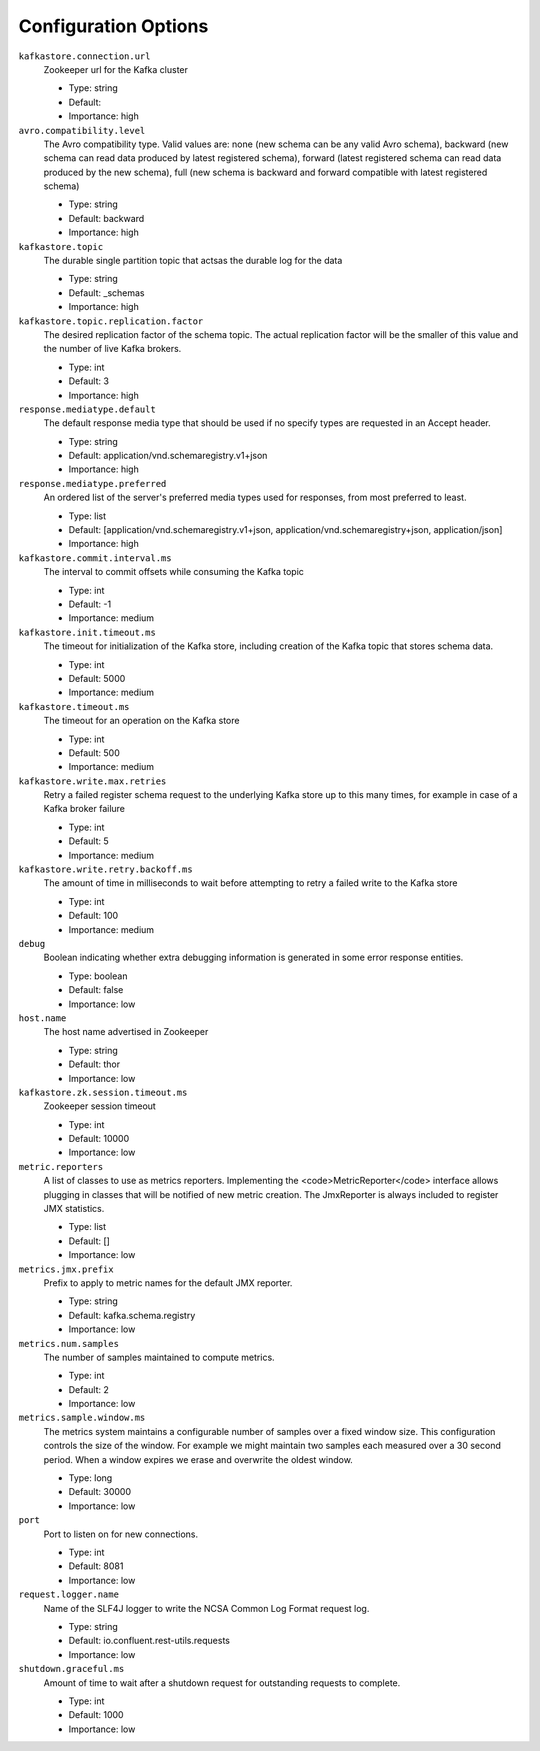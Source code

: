 .. _schemaregistry_config:

Configuration Options
=====================
``kafkastore.connection.url``
  Zookeeper url for the Kafka cluster

  * Type: string
  * Default:
  * Importance: high

``avro.compatibility.level``
  The Avro compatibility type. Valid values are: none (new schema can be any valid Avro schema), backward (new schema can read data produced by latest registered schema), forward (latest registered schema can read data produced by the new schema), full (new schema is backward and forward compatible with latest registered schema)

  * Type: string
  * Default: backward
  * Importance: high

``kafkastore.topic``
  The durable single partition topic that actsas the durable log for the data

  * Type: string
  * Default: _schemas
  * Importance: high

``kafkastore.topic.replication.factor``
  The desired replication factor of the schema topic. The actual replication factor will be the smaller of this value and the number of live Kafka brokers.

  * Type: int
  * Default: 3
  * Importance: high

``response.mediatype.default``
  The default response media type that should be used if no specify types are requested in an Accept header.

  * Type: string
  * Default: application/vnd.schemaregistry.v1+json
  * Importance: high

``response.mediatype.preferred``
  An ordered list of the server's preferred media types used for responses, from most preferred to least.

  * Type: list
  * Default: [application/vnd.schemaregistry.v1+json, application/vnd.schemaregistry+json, application/json]
  * Importance: high

``kafkastore.commit.interval.ms``
  The interval to commit offsets while consuming the Kafka topic

  * Type: int
  * Default: -1
  * Importance: medium

``kafkastore.init.timeout.ms``
  The timeout for initialization of the Kafka store, including creation of the Kafka topic that stores schema data.

  * Type: int
  * Default: 5000
  * Importance: medium

``kafkastore.timeout.ms``
  The timeout for an operation on the Kafka store

  * Type: int
  * Default: 500
  * Importance: medium

``kafkastore.write.max.retries``
  Retry a failed register schema request to the underlying Kafka store up to this many times,  for example in case of a Kafka broker failure

  * Type: int
  * Default: 5
  * Importance: medium

``kafkastore.write.retry.backoff.ms``
  The amount of time in milliseconds to wait before attempting to retry a failed write to the Kafka store

  * Type: int
  * Default: 100
  * Importance: medium

``debug``
  Boolean indicating whether extra debugging information is generated in some error response entities.

  * Type: boolean
  * Default: false
  * Importance: low

``host.name``
  The host name advertised in Zookeeper

  * Type: string
  * Default: thor
  * Importance: low

``kafkastore.zk.session.timeout.ms``
  Zookeeper session timeout

  * Type: int
  * Default: 10000
  * Importance: low

``metric.reporters``
  A list of classes to use as metrics reporters. Implementing the <code>MetricReporter</code> interface allows plugging in classes that will be notified of new metric creation. The JmxReporter is always included to register JMX statistics.

  * Type: list
  * Default: []
  * Importance: low

``metrics.jmx.prefix``
  Prefix to apply to metric names for the default JMX reporter.

  * Type: string
  * Default: kafka.schema.registry
  * Importance: low

``metrics.num.samples``
  The number of samples maintained to compute metrics.

  * Type: int
  * Default: 2
  * Importance: low

``metrics.sample.window.ms``
  The metrics system maintains a configurable number of samples over a fixed window size. This configuration controls the size of the window. For example we might maintain two samples each measured over a 30 second period. When a window expires we erase and overwrite the oldest window.

  * Type: long
  * Default: 30000
  * Importance: low

``port``
  Port to listen on for new connections.

  * Type: int
  * Default: 8081
  * Importance: low

``request.logger.name``
  Name of the SLF4J logger to write the NCSA Common Log Format request log.

  * Type: string
  * Default: io.confluent.rest-utils.requests
  * Importance: low

``shutdown.graceful.ms``
  Amount of time to wait after a shutdown request for outstanding requests to complete.

  * Type: int
  * Default: 1000
  * Importance: low

